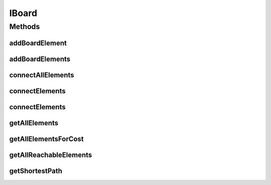 IBoard
======

.. java:package:: Definition
   :noindex:

.. java:type:: public interface IBoard extends IMetadataCore, IRenderable

   Created by hades-incarnate on 10/20/2015. INterface deklaracija zborda koji ce biti implementiran kao povezani graf. Nasledjene varijante tog core baorda mogu da implementiraju specificne boardove kao sto je sahovska tabla.

Methods
-------
addBoardElement
^^^^^^^^^^^^^^^

.. java:method::  IBoardElement addBoardElement(IBoardElement elem)
   :outertype: IBoard

   Dodavanje board elementa

   :param elem: Element koji se dodaje
   :return: Dodati element

addBoardElements
^^^^^^^^^^^^^^^^

.. java:method::  List<IBoardElement> addBoardElements(List<IBoardElement> elems)
   :outertype: IBoard

   Dodavanje liste board elemenata

   :param elems: Lista elemenata koji se dodaju
   :return: Dodate elemente

connectAllElements
^^^^^^^^^^^^^^^^^^

.. java:method::  void connectAllElements(Map<IBoardElement, Map<IBoardElement, Integer>> connectionMap)
   :outertype: IBoard

   Spajanje svih elemenata

   :param connectionMap: Mapa elemenata

connectElements
^^^^^^^^^^^^^^^

.. java:method::  void connectElements(IBoardElement elemStart, IBoardElement elemEnd, int cost)
   :outertype: IBoard

   Spajanje elemenata

   :param elemStart: Pocetak
   :param elemEnd: Kraj
   :param cost: Tezina izmedju njih

connectElements
^^^^^^^^^^^^^^^

.. java:method::  void connectElements(IBoardElement elemStart, IBoardElement elemEnd, int costForward, int costBackward)
   :outertype: IBoard

   Spajanje elemenata sa razlicitim tezinama po smerovima

   :param elemStart: Pocetak
   :param elemEnd: Kraj
   :param costForward: Tezina u smeru pocetak->kraj
   :param costBackward: Tezina u smeru kraj->pocetak

getAllElements
^^^^^^^^^^^^^^

.. java:method::  List<IBoardElement> getAllElements()
   :outertype: IBoard

   Vraca sve elemente grafa

   :return: Lista elemenata

getAllElementsForCost
^^^^^^^^^^^^^^^^^^^^^

.. java:method::  List<IBoardElement> getAllElementsForCost(IBoardElement root, int exactCost)
   :outertype: IBoard

   Pronalazi i vraca sve elemente zadate tezine

   :param root: Koren liste
   :param exactCost: Tezina koja se trazi
   :return: elementi Odredjene tezine

getAllReachableElements
^^^^^^^^^^^^^^^^^^^^^^^

.. java:method::  List<IBoardElement> getAllReachableElements(IBoardElement root, int maxCost)
   :outertype: IBoard

   Nalazi sve spojene elemente

   :param root: Koren liste
   :param maxCost: Najveca tezina
   :return: Sve spojene elemente

getShortestPath
^^^^^^^^^^^^^^^

.. java:method::  List<IBoardElement> getShortestPath(IBoardElement start, IBoardElement target)
   :outertype: IBoard

   Nalazi najkraci put izmedju elemenata

   :param start: Pocetak
   :param target: Cilj
   :return: Najkraci put

